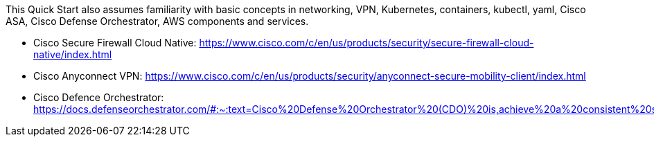 // Replace the content in <>
// For example: “familiarity with basic concepts in networking, database operations, and data encryption” or “familiarity with <software>.”
// Include links if helpful. 
// You don't need to list AWS services or point to general info about AWS; the boilerplate already covers this.

This Quick Start also assumes familiarity with basic concepts in networking, VPN, Kubernetes, containers, kubectl, yaml, Cisco ASA, Cisco Defense Orchestrator, AWS components and services.

* Cisco Secure Firewall Cloud Native: https://www.cisco.com/c/en/us/products/security/secure-firewall-cloud-native/index.html
* Cisco Anyconnect VPN: https://www.cisco.com/c/en/us/products/security/anyconnect-secure-mobility-client/index.html
* Cisco Defence Orchestrator: https://docs.defenseorchestrator.com/#:~:text=Cisco%20Defense%20Orchestrator%20(CDO)%20is,achieve%20a%20consistent%20security%20implementation.
